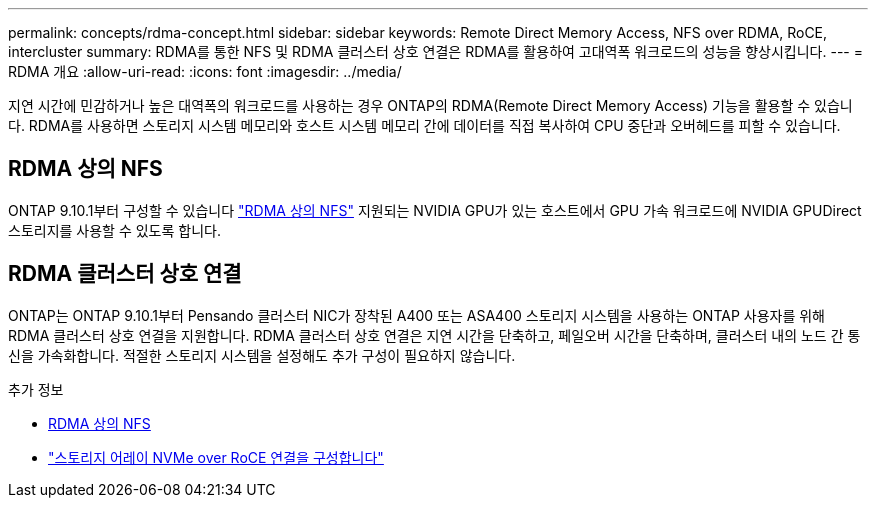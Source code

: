 ---
permalink: concepts/rdma-concept.html 
sidebar: sidebar 
keywords: Remote Direct Memory Access, NFS over RDMA, RoCE, intercluster 
summary: RDMA를 통한 NFS 및 RDMA 클러스터 상호 연결은 RDMA를 활용하여 고대역폭 워크로드의 성능을 향상시킵니다. 
---
= RDMA 개요
:allow-uri-read: 
:icons: font
:imagesdir: ../media/


[role="lead"]
지연 시간에 민감하거나 높은 대역폭의 워크로드를 사용하는 경우 ONTAP의 RDMA(Remote Direct Memory Access) 기능을 활용할 수 있습니다. RDMA를 사용하면 스토리지 시스템 메모리와 호스트 시스템 메모리 간에 데이터를 직접 복사하여 CPU 중단과 오버헤드를 피할 수 있습니다.



== RDMA 상의 NFS

ONTAP 9.10.1부터 구성할 수 있습니다 link:../nfs-rdma/index.html["RDMA 상의 NFS"] 지원되는 NVIDIA GPU가 있는 호스트에서 GPU 가속 워크로드에 NVIDIA GPUDirect 스토리지를 사용할 수 있도록 합니다.



== RDMA 클러스터 상호 연결

ONTAP는 ONTAP 9.10.1부터 Pensando 클러스터 NIC가 장착된 A400 또는 ASA400 스토리지 시스템을 사용하는 ONTAP 사용자를 위해 RDMA 클러스터 상호 연결을 지원합니다. RDMA 클러스터 상호 연결은 지연 시간을 단축하고, 페일오버 시간을 단축하며, 클러스터 내의 노드 간 통신을 가속화합니다. 적절한 스토리지 시스템을 설정해도 추가 구성이 필요하지 않습니다.

.추가 정보
* xref:../nfs-rdma/index.html[RDMA 상의 NFS]
* link:https://docs.netapp.com/us-en/e-series/config-linux/nvme-roce-configure-storage-connections-task.html["스토리지 어레이 NVMe over RoCE 연결을 구성합니다"^]

